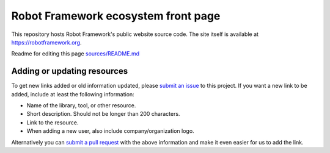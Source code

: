 Robot Framework ecosystem front page
====================================

This repository hosts Robot Framework's public website source code. The site
itself is available at https://robotframework.org.

Readme for editing this page `<sources/README.md>`__

Adding or updating resources
----------------------------

To get new links added or old information updated, please `submit an issue`__
to this project. If you want a new link to be added, include at least the
following information:

- Name of the library, tool, or other resource.
- Short description. Should not be longer than 200 characters.
- Link to the resource.
- When adding a new user, also include company/organization logo.

Alternatively you can `submit a pull request`__ with the above information and
make it even easier for us to add the link.

__ https://github.com/robotframework/robotframework.github.com/issues
__ https://github.com/robotframework/robotframework.github.com/pulls